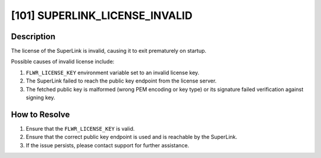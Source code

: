 [101] SUPERLINK_LICENSE_INVALID
===============================

Description
-----------

The license of the SuperLink is invalid, causing it to exit prematurely on startup.

Possible causes of invalid license include:

1. ``FLWR_LICENSE_KEY`` environment variable set to an invalid license key.
2. The SuperLink failed to reach the public key endpoint from the license server.
3. The fetched public key is malformed (wrong PEM encoding or key type) or its signature failed verification against signing key.

How to Resolve
--------------

1. Ensure that the ``FLWR_LICENSE_KEY`` is valid.
2. Ensure that the correct public key endpoint is used and is reachable by the SuperLink.
3. If the issue persists, please contact support for further assistance.

